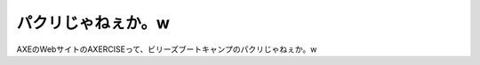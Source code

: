 ﻿パクリじゃねぇか。w
####################


AXEのWebサイトのAXERCISEって、ビリーズブートキャンプのパクリじゃねぇか。w



.. author:: mkouhei
.. categories:: 駄文, 
.. tags::


